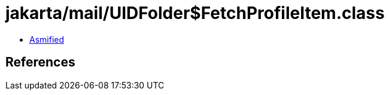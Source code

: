 = jakarta/mail/UIDFolder$FetchProfileItem.class

 - link:UIDFolder$FetchProfileItem-asmified.java[Asmified]

== References

